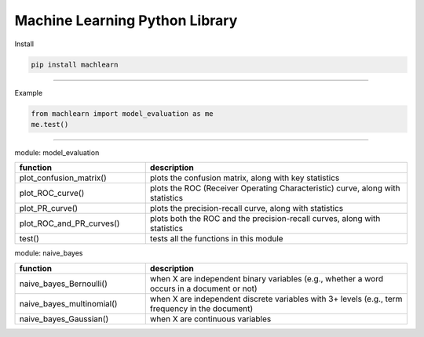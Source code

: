 ===============================
Machine Learning Python Library
===============================

Install

.. code-block:: bash

   pip install machlearn

-----

Example

.. code-block:: python
   
   from machlearn import model_evaluation as me
   me.test()

|image1| |image2| |image3|

.. |image1| image:: examples/model_evaluation/images/test_confusion_matrix.png

.. |image2| image:: examples/model_evaluation/images/test_ROC_curve.png

.. |image3| image:: examples/model_evaluation/images/test_PR_curve.png

-----

module: model_evaluation

.. csv-table::
   :header: "function", "description"
   :widths: 10, 20

   "plot_confusion_matrix()", "plots the confusion matrix, along with key statistics"
   "plot_ROC_curve()", "plots the ROC (Receiver Operating Characteristic) curve, along with statistics"
   "plot_PR_curve()", "plots the precision-recall curve, along with statistics"
   "plot_ROC_and_PR_curves()", "plots both the ROC and the precision-recall curves, along with statistics"
   "test()", "tests all the functions in this module"

module: naive_bayes

.. csv-table::
   :header: "function", "description"
   :widths: 10, 20

   "naive_bayes_Bernoulli()", "when X are independent binary variables (e.g., whether a word occurs in a document or not)"
   "naive_bayes_multinomial()", "when X are independent discrete variables with 3+ levels (e.g., term frequency in the document)"
   "naive_bayes_Gaussian()", "when X are continuous variables"
